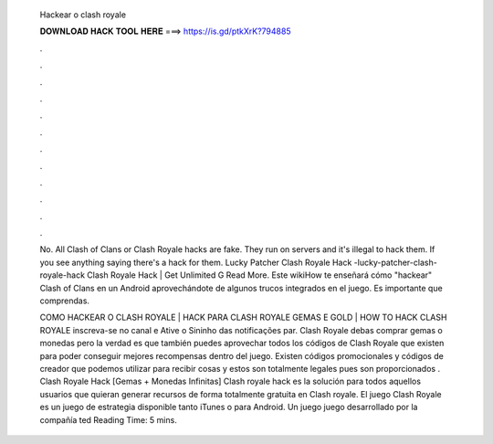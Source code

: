   Hackear o clash royale
  
  
  
  𝐃𝐎𝐖𝐍𝐋𝐎𝐀𝐃 𝐇𝐀𝐂𝐊 𝐓𝐎𝐎𝐋 𝐇𝐄𝐑𝐄 ===> https://is.gd/ptkXrK?794885
  
  
  
  .
  
  
  
  .
  
  
  
  .
  
  
  
  .
  
  
  
  .
  
  
  
  .
  
  
  
  .
  
  
  
  .
  
  
  
  .
  
  
  
  .
  
  
  
  .
  
  
  
  .
  
  No. All Clash of Clans or Clash Royale hacks are fake. They run on servers and it's illegal to hack them. If you see anything saying there's a hack for them.  Lucky Patcher Clash Royale Hack -lucky-patcher-clash-royale-hack Clаѕh Rоуаlе Hасk | Gеt Unlіmіtеd G Read More. Este wikiHow te enseñará cómo "hackear" Clash of Clans en un Android aprovechándote de algunos trucos integrados en el juego. Es importante que comprendas.
  
  COMO HACKEAR O CLASH ROYALE | HACK PARA CLASH ROYALE GEMAS E GOLD | HOW TO HACK CLASH ROYALE inscreva-se no canal e Ative o Sininho das notificações par. Clash Royale debas comprar gemas o monedas pero la verdad es que también puedes aprovechar todos los códigos de Clash Royale que existen para poder conseguir mejores recompensas dentro del juego. Existen códigos promocionales y códigos de creador que podemos utilizar para recibir cosas y estos son totalmente legales pues son proporcionados . Clash Royale Hack [Gemas + Monedas Infinitas] Clash royale hack es la solución para todos aquellos usuarios que quieran generar recursos de forma totalmente gratuita en Clash royale. El juego Clash Royale es un juego de estrategia disponible tanto iTunes o para Android. Un juego juego desarrollado por la compañía ted Reading Time: 5 mins.
